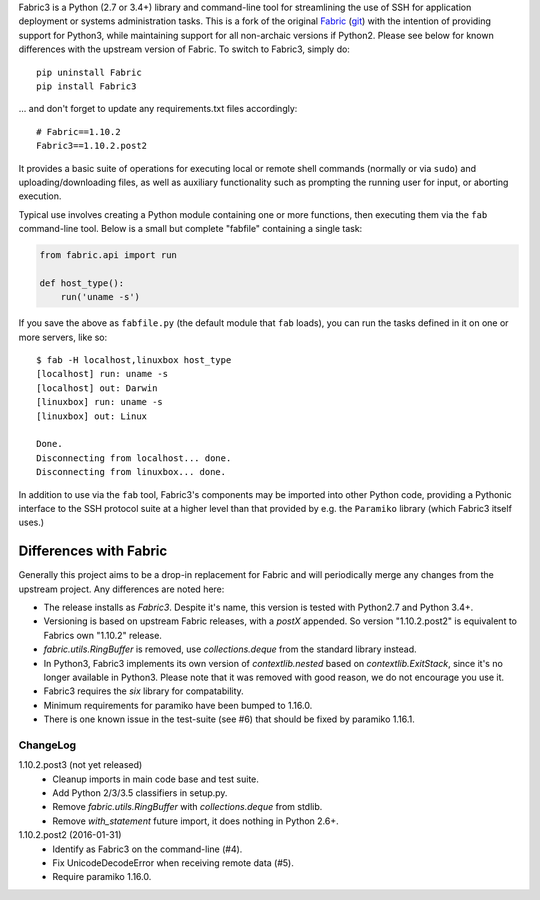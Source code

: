 Fabric3 is a Python (2.7 or 3.4+) library and command-line tool for
streamlining the use of SSH for application deployment or systems
administration tasks. This is a fork of the original
`Fabric <http://www.fabfile.org/>`_ (`git <https://github.com/fabric/fabric>`_) with
the intention of providing support for Python3, while maintaining support for
all non-archaic versions if Python2.  Please see below for known differences
with the upstream version of Fabric. To switch to Fabric3, simply do::

   pip uninstall Fabric
   pip install Fabric3

... and don't forget to update any requirements.txt files accordingly::

   # Fabric==1.10.2
   Fabric3==1.10.2.post2

It provides a basic suite of operations for executing local or remote shell
commands (normally or via ``sudo``) and uploading/downloading files, as well as
auxiliary functionality such as prompting the running user for input, or
aborting execution.

Typical use involves creating a Python module containing one or more functions,
then executing them via the ``fab`` command-line tool. Below is a small but
complete "fabfile" containing a single task:

.. code-block:: python

    from fabric.api import run

    def host_type():
        run('uname -s')

If you save the above as ``fabfile.py`` (the default module that
``fab`` loads), you can run the tasks defined in it on one or more
servers, like so::

    $ fab -H localhost,linuxbox host_type
    [localhost] run: uname -s
    [localhost] out: Darwin
    [linuxbox] run: uname -s
    [linuxbox] out: Linux

    Done.
    Disconnecting from localhost... done.
    Disconnecting from linuxbox... done.

In addition to use via the ``fab`` tool, Fabric3's components may be imported
into other Python code, providing a Pythonic interface to the SSH protocol
suite at a higher level than that provided by e.g. the ``Paramiko`` library
(which Fabric3 itself uses.)

Differences with Fabric
=======================

Generally this project aims to be a drop-in replacement for Fabric and will
periodically merge any changes from the upstream project. Any differences are
noted here:

* The release installs as `Fabric3`. Despite it's name, this version is tested
  with Python2.7 and Python 3.4+.
* Versioning is based on upstream Fabric releases, with a `postX` appended. So
  version "1.10.2.post2" is equivalent to Fabrics own "1.10.2" release.
* `fabric.utils.RingBuffer` is removed, use `collections.deque` from the
  standard library instead.
* In Python3, Fabric3 implements its own version of `contextlib.nested` based on
  `contextlib.ExitStack`, since it's no longer available in Python3. Please note
  that it was removed with good reason, we do not encourage you use it.
* Fabric3 requires the `six` library for compatability.
* Minimum requirements for paramiko have been bumped to 1.16.0.
* There is one known issue in the test-suite (see #6) that should be fixed by
  paramiko 1.16.1.

ChangeLog
---------

1.10.2.post3 (not yet released)
   * Cleanup imports in main code base and test suite.
   * Add Python 2/3/3.5 classifiers in setup.py.
   * Remove `fabric.utils.RingBuffer` with `collections.deque` from stdlib.
   * Remove `with_statement` future import, it does nothing in Python 2.6+.

1.10.2.post2 (2016-01-31)
   * Identify as Fabric3 on the command-line (#4).
   * Fix UnicodeDecodeError when receiving remote data (#5).
   * Require paramiko 1.16.0.
